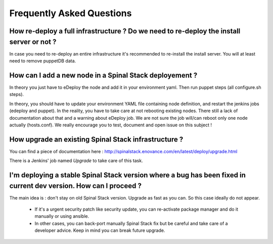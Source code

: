 Frequently Asked Questions
==========================


How re-deploy a full infrastructure ? Do we need to re-deploy the install server or not ?
-----------------------------------------------------------------------------------------

In case you need to re-deploy an entire infrastructure it's recommended to re-install the install server. You will at least need to remove puppetDB data.


How can I add a new node in a Spinal Stack deployement ?
--------------------------------------------------------

In theory you just have to eDeploy the node and add it in your environment yaml. Then run puppet steps (all configure.sh steps).

In theory, you should have to update your environment YAML file containing node definition, and restart the jenkins jobs (edeploy and puppet).
In the reality, you have to take care at not rebooting existing nodes.
There still a lack of documentation about that and a warning about eDeploy job. We are not sure the job will/can reboot only one node actually (hosts.conf).
We really encourage you to test, document and open issue on this subject !


How upgrade an existing Spinal Stack infrastructure ?
-----------------------------------------------------

You can find a piece of documentation here : http://spinalstack.enovance.com/en/latest/deploy/upgrade.html

There is a Jenkins' job named `Upgrade` to take care of this task.


I'm deploying a stable Spinal Stack version where a bug has been fixed in current dev version. How can I proceed ?
------------------------------------------------------------------------------------------------------------------

The main idea is : don't stay on old Spinal Stack version. Upgrade as fast as you can. So this case ideally do not appear.

  * If it's a urgent security patch like security update, you can re-activate package manager and do it manually or using ansible.
  * In other cases, you can back-port manually Spinal Stack fix but be careful and take care of a developer advice. Keep in mind you can break future upgrade.
